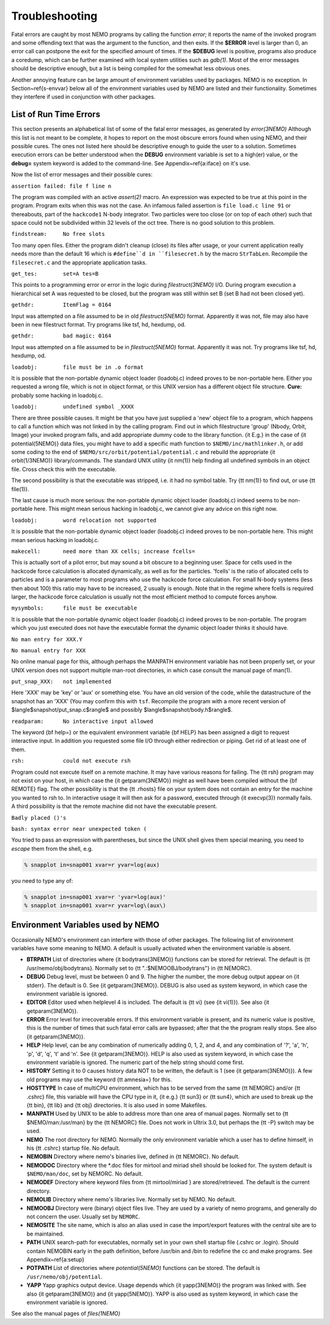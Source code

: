 Troubleshooting
===============

Fatal errors are caught by most NEMO programs by calling the function
*error*;
it reports the name of the invoked program and some
offending text that was the argument to the function, and then exits. 
If the **$ERROR** level is larger than 0,
an error call can postpone the exit for the specified amount of times.
If the **$DEBUG** level is positive,
programs also produce a coredump, which can be further examined with
local system utilities such as *gdb(1)*.
Most of the error messages should be descriptive enough, 
but a list is being compiled for the somewhat less obvious ones. 

Another annoying feature can be large amount of environment variables
used by packages.  NEMO is no exception.  In Section~\ref{s-envvar}
below all of the environment variables used by NEMO are listed and their
functionality.  Sometimes they interfere if used in conjunction with
other packages. 

List of Run Time Errors
-----------------------

This section presents an alphabetical list of some of the
fatal error messages, as
generated by *error(3NEMO)*
Although this list is not meant to be 
complete, it hopes to report on the most obscure errors found
when using NEMO, and their possible cures.  The ones not listed here
should be descriptive enough to guide the user to a solution.  Sometimes
execution errors can be better understood when the **DEBUG**
environment variable is set to a high(er) value, or the **debug=**
system keyword is added to the command-line.  See 
Appendix~\ref{a:iface} on it's use. 

Now the list of error messages and their possible cures:


``assertion failed: file f line n``

The program was compiled with an active *assert(2)*
macro. An expression was expected to be 
true at this point in the program. Program exits when
this was not the case. An infamous failed assertion
is ``file load.c line 91`` or thereabouts, part
of the ``hackcode1`` N-body integrator. Two
particles were too close (or on top of each other)
such that space could not be subdivided within
32 levels of the oct tree. There is no good solution to this problem.


``findstream:     No free slots``

Too many open files. Either the program didn't cleanup (close) its
files after usage, or your current application really needs more
than the default 16 which is ``#define``d in ``filesecret.h``
by the macro ``StrTabLen``.
Recompile the ``filesecret.c`` and the appropriate application tasks.


``get_tes:        set=A tes=B``

This points to a programming error or error in the logic during 
*filestruct(3NEMO)* I/O. During program execution a hierarchical
set A was requested to be closed, but the program was still within
set B (set B had not been closed yet).

``gethdr:         ItemFlag = 0164``

Input was attempted on a file assumed to be in old *filestruct(5NEMO)* format.
Apparently it was not, file may also have been
in new filestruct format.
Try programs like tsf, hd, hexdump, od.

``gethdr:         bad magic: 0164``

Input was attempted on a file assumed to be in *filestruct(5NEMO)* format.
Apparently it was not.
Try programs like tsf, hd, hexdump, od.



``loadobj:        file must be in .o format``

It is possible that the non-portable dynamic object loader (loadobj.c)
indeed proves to be non-portable here. Either you requested a wrong
file, which is not in object format, or this UNIX version has
a different object file structure. 
**Cure:** probably some hacking in loadobj.c.


``loadobj:        undefined symbol _XXXX``

There are three possible causes. 
It might be that you have just supplied a 'new'
object file to a program, which happens to call a function which
was not linked in by the calling program. Find out in which filestructure
'group' (Nbody, Orbit, Image)
your invoked program falls, and add appropriate dummy code to the library
function. {\it E.g.} in the case of {\it potential(5NEMO)} data files,
you might have to add a specific math function to
``$NEMO/inc/mathlinker.h``, or add some coding to the
end of ``$NEMO/src/orbit/potential/potential.c`` and rebuild the
appropriate {\it orbit(1/3NEMO)} library/commands. The standard UNIX utility
{\it nm(1)} help finding all undefined symbols in an object file. Cross
check this with the executable.

The second possibility is that the executable was stripped,
i.e. it had no symbol table. Try {\tt nm(1)} to find out, or use
{\tt file(1)}.

The last cause is much more serious: 
the non-portable dynamic object loader (loadobj.c)
indeed seems to be non-portable here. This might mean serious hacking
in loadobj.c, we cannot give any advice on this right now.


``loadobj:        word relocation not supported``

It is possible that the non-portable dynamic object loader (loadobj.c)
indeed proves to be non-portable here. This might mean serious hacking
in loadobj.c.


``makecell:       need more than XX cells; increase fcells=``

This is actually sort of a pilot error, but may sound a bit obscure to a beginning
user. Space for cells used in the hackcode  
force calculation is
allocated dynamically, as well as for the particles. 'fcells'
is the ratio of allocated
cells to particles and is a parameter to most programs who use the
hackcode force calculation. For small N-body systems (less then about 100)
this ratio may have to be increased, 2 usually is enough.
Note that in the regime where fcells is required larger, the hackcode
force calculation is usually not the most efficient method to compute
forces anyhow.


``mysymbols:      file must be executable``

It is possible that the non-portable dynamic object loader (loadobj.c)
indeed proves to be non-portable. The program which you just executed
does not have the
executable format the dynamic object loader thinks it should have.



``No man entry for XXX.Y``

``No manual entry for XXX``

No online manual page for this, although perhaps
the MANPATH  environment variable
has not been properly set, or your UNIX version does not support
multiple man-root directories, in which case consult the manual
page of man(1). 

``put_snap_XXX:   not implemented``

Here 'XXX' may be 'key' or 'aux' or something else.
You have an old version of the code, while the datastructure of the
snapshot has an 'XXX' (You may confirm this with ``tsf``.
Recompile the program with a more recent
version of 
$\langle$snapshot/put\_snap.c$\rangle$ and possibly 
$\langle$snapshot/body.h$\rangle$.



``readparam:      No interactive input allowed``

The keyword {\bf help=} or the equivalent environment variable {\bf HELP} has
been assigned a digit to request interactive input. In addition you
requested some file I/O through either redirection or piping. Get rid of
at least one of them.


``rsh:            could not execute rsh``

Program could not execute itself on a remote machine. It may have
various reasons for failing. The {\tt rsh} program may not exist on
your host, in which case the {\it getparam(3NEMO)} might as well
have been compiled without the {\bf REMOTE} flag. The other possibility
is that the {\tt .rhosts} file on your system does not contain an entry
for the machine you wanted to rsh to. In interactive usage it will
then ask for a password, executed through  {\it execvp(3)} normally
fails. A third possibility is that the remote machine did not
have the executable present.


``Badly placed ()'s``

``bash: syntax error near unexpected token (``



You tried to pass an expression with parentheses, but since the
UNIX shell gives them special meaning, you need to *escape* them
from the shell, e.g.

.. code-block:: bash

	% snapplot in=snap001 xvar=r yvar=log(aux)

you need to type any of:

.. code-block:: bash

        % snapplot in=snap001 xvar=r 'yvar=log(aux)'
	% snapplot in=snap001 xvar=r yvar=log\(aux\)





Environment Variables used by NEMO
----------------------------------

Occasionally NEMO's environment can interfere with those of 
other packages.  The following list of environment variables
have some meaning to NEMO. A default is usually activated when the
environment variable is absent.


- **BTRPATH**
  List of directories where {\it bodytrans(3NEMO)}
  functions can be stored for retrieval. 
  The default is {\tt /usr/nemo/obj/bodytrans}.
  Normally set to {\tt ".:\$NEMOOBJ/bodytrans"} in {\tt NEMORC}.

- **DEBUG**
  Debug level, must be between 0 and 9. The higher the
  number, the more debug output appear on {\it stderr}. The default is
  0. See {\it getparam(3NEMO)}. DEBUG is also used as system keyword,
  in which case the environment variable is ignored.

- **EDITOR**
  Editor used when helplevel 4 is included. 
  The default is {\tt vi} (see {\it vi(1)}). 
  See also {\it getparam(3NEMO)}.

- **ERROR** Error level for irrecoverable errors. If this environment
  variable is present, and its numeric value is positive, this is the
  number of times that such fatal error calls are bypassed; 
  after that the the program really stops. See also {\it getparam(3NEMO)}.


- **HELP**
  Help level, can be any combination of numerically
  adding 0, 1, 2, and 4, and any combination 
  of '?', 'a', 'h', 'p', 'd', 'q', 't' and 'n'. See {\it getparam(3NEMO)}. 
  HELP is also used as system keyword, 
  in which case the environment variable is ignored. The numeric 
  part of the help string should come first.


- **HISTORY**
  Setting it to 0 causes history data NOT to be
  written, the default is 1 (see {\it getparam(3NEMO)}). A few
  old programs may use the keyword {\tt amnesia=} for this.


- **HOSTTYPE**
  In case of multiCPU environment, which has to
  be served from the same {\tt NEMORC}  and/or {\tt .cshrc} file, this
  variable will have the CPU type in it, {\it e.g.} {\tt sun3} or
  {\tt sun4}, which are used to break up the {\tt bin},
  {\tt lib} and {\tt obj} directories. It is also used in some
  Makefiles.


- **MANPATH**
  Used by UNIX to be able to address more than one
  area of manual pages. Normally set to {\tt \$NEMO/man:/usr/man}
  by the {\tt NEMORC} file. Does not work in Ultrix 3.0, 
  but perhaps the {\tt -P} switch may be used.


- **NEMO**
  The root directory for NEMO. Normally the only
  environment variable which a user has to define himself, 
  in his {\tt .cshrc} startup file. No default.


- **NEMOBIN**
  Directory where nemo's binaries live, defined
  in {\tt NEMORC}. No default. 


- **NEMODOC**
  Directory where the *.doc files for mirtool
  and miriad shell should be looked for. The system default
  is ``$NEMO/man/doc``, set by NEMORC. No default.


- **NEMODEF**
  Directory where keyword files from 
  {\tt mirtool/miriad } are
  stored/retrieved. The default is 
  the current directory.


- **NEMOLIB**
  Directory where nemo's libraries live.
  Normally set by NEMO. No default.


- **NEMOOBJ**
  Directory were (binary) object files live. They
  are used by a variety of nemo programs, and generally do not 
  concern the user. Usually set by ``NEMORC``.


- **NEMOSITE**
  The site name, which is also an alias used
  in case the import/export features with the central site are to
  be maintained.


- **PATH**
  UNIX search-path for executables,
  normally set in your own shell startup file (.cshrc or .login). 
  Should contain NEMOBIN early in the path definition,
  before /usr/bin and /bin to redefine the cc and make programs.
  See Appendix~\ref{a:setup}

- **POTPATH**
  List of directories where *potential(5NEMO)*
  functions can be stored. The default is ``/usr/nemo/obj/potential``.


- **YAPP**
  Yapp graphics output device.
  Usage depends which {\it yapp(3NEMO)} the program was linked
  with. See also {\it getparam(3NEMO)} and {\it yapp(5NEMO)}.
  YAPP is also used as system keyword, 
  in which case the environment variable is ignored.



See also the manual pages of *files(1NEMO)*




